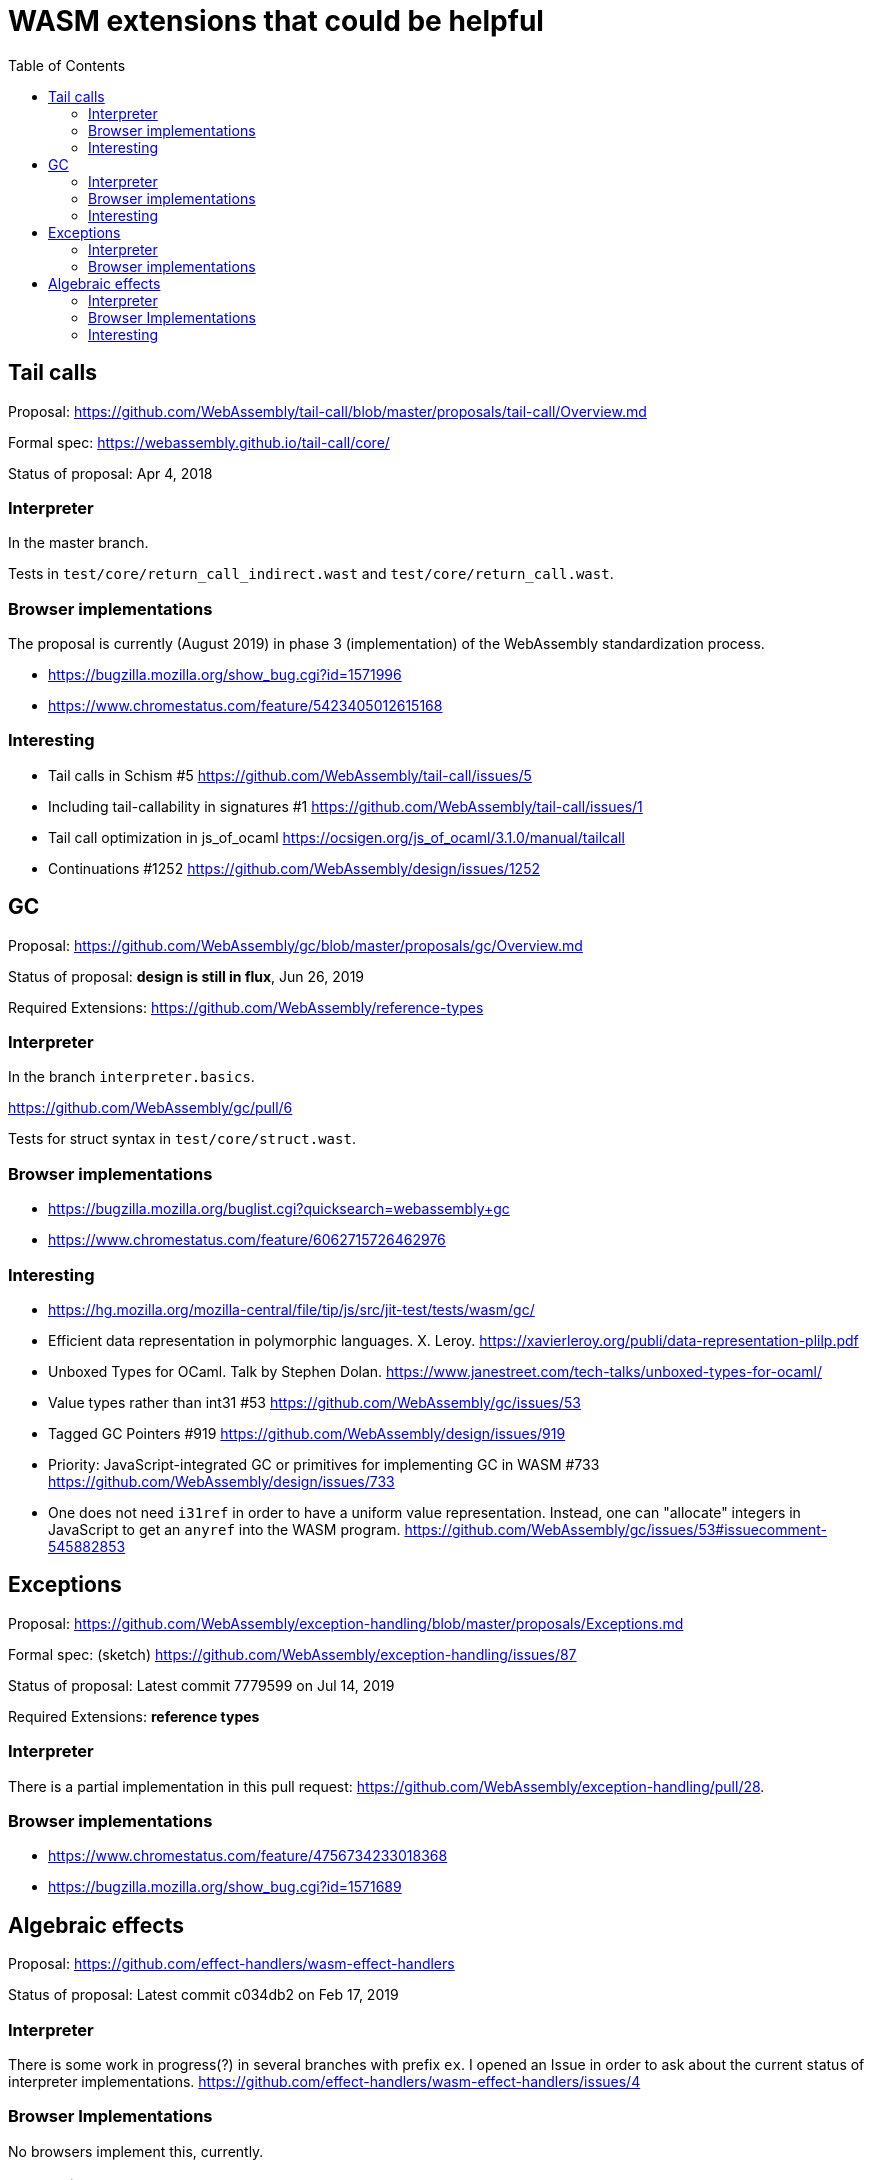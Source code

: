 # WASM extensions that could be helpful
:toc:
:toclevels: 5


## Tail calls

Proposal: https://github.com/WebAssembly/tail-call/blob/master/proposals/tail-call/Overview.md

Formal spec: https://webassembly.github.io/tail-call/core/

Status of proposal: Apr 4, 2018

### Interpreter

In the master branch.

Tests in `test/core/return_call_indirect.wast` and `test/core/return_call.wast`.

### Browser implementations

The proposal is currently (August 2019) in phase 3 (implementation) of the WebAssembly standardization process.

* https://bugzilla.mozilla.org/show_bug.cgi?id=1571996
* https://www.chromestatus.com/feature/5423405012615168

### Interesting

* Tail calls in Schism #5 https://github.com/WebAssembly/tail-call/issues/5
* Including tail-callability in signatures #1 https://github.com/WebAssembly/tail-call/issues/1
* Tail call optimization in js_of_ocaml https://ocsigen.org/js_of_ocaml/3.1.0/manual/tailcall
* Continuations #1252 https://github.com/WebAssembly/design/issues/1252

## GC

Proposal: https://github.com/WebAssembly/gc/blob/master/proposals/gc/Overview.md

Status of proposal: **design is still in flux**, Jun 26, 2019

Required Extensions: https://github.com/WebAssembly/reference-types

### Interpreter

In the branch `interpreter.basics`.

https://github.com/WebAssembly/gc/pull/6

Tests for struct syntax in `test/core/struct.wast`.

### Browser implementations

* https://bugzilla.mozilla.org/buglist.cgi?quicksearch=webassembly+gc
* https://www.chromestatus.com/feature/6062715726462976

### Interesting

* https://hg.mozilla.org/mozilla-central/file/tip/js/src/jit-test/tests/wasm/gc/

* Efficient data representation
in polymorphic languages. X. Leroy. https://xavierleroy.org/publi/data-representation-plilp.pdf

* Unboxed Types for OCaml. Talk by Stephen Dolan. https://www.janestreet.com/tech-talks/unboxed-types-for-ocaml/

* Value types rather than int31 #53 https://github.com/WebAssembly/gc/issues/53

* Tagged GC Pointers #919 https://github.com/WebAssembly/design/issues/919

* Priority: JavaScript-integrated GC or primitives for implementing GC in WASM #733 https://github.com/WebAssembly/design/issues/733

* One does not need `i31ref` in order to have a uniform value representation. Instead, one can "allocate" integers in JavaScript to get an `anyref` into the WASM program. https://github.com/WebAssembly/gc/issues/53#issuecomment-545882853

## Exceptions

Proposal: https://github.com/WebAssembly/exception-handling/blob/master/proposals/Exceptions.md

Formal spec: (sketch) https://github.com/WebAssembly/exception-handling/issues/87

Status of proposal: Latest commit 7779599 on Jul 14, 2019

Required Extensions: **reference types**

### Interpreter

There is a partial implementation in this pull request: https://github.com/WebAssembly/exception-handling/pull/28.

### Browser implementations

* https://www.chromestatus.com/feature/4756734233018368
* https://bugzilla.mozilla.org/show_bug.cgi?id=1571689

## Algebraic effects

Proposal: https://github.com/effect-handlers/wasm-effect-handlers

Status of proposal:  Latest commit c034db2 on Feb 17, 2019

### Interpreter

There is some work in progress(?) in several branches with prefix `ex`. I opened an Issue in order to ask about the current status of interpreter implementations. https://github.com/effect-handlers/wasm-effect-handlers/issues/4

### Browser Implementations

No browsers implement this, currently.

### Interesting

Bibliography: https://github.com/effect-handlers/wasm-effect/blob/master/wasm-effect.bib


